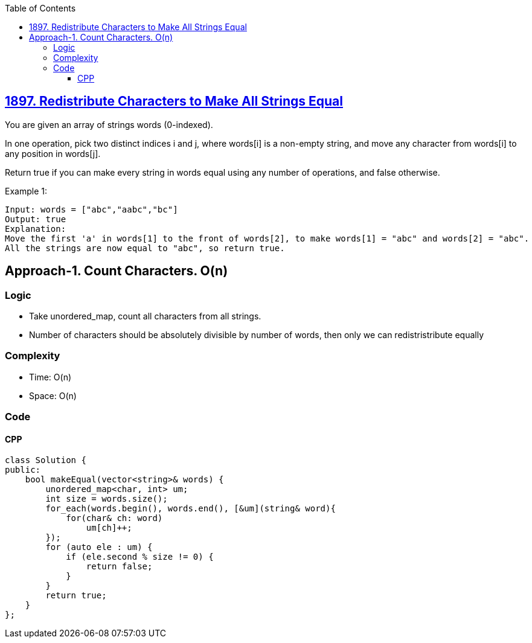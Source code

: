 :toc:
:toclevels: 6

== link:https://leetcode.com/problems/redistribute-characters-to-make-all-strings-equal/[1897. Redistribute Characters to Make All Strings Equal]
You are given an array of strings words (0-indexed).

In one operation, pick two distinct indices i and j, where words[i] is a non-empty string, and move any character from words[i] to any position in words[j].

Return true if you can make every string in words equal using any number of operations, and false otherwise.

Example 1:
```c
Input: words = ["abc","aabc","bc"]
Output: true
Explanation: 
Move the first 'a' in words[1] to the front of words[2], to make words[1] = "abc" and words[2] = "abc".
All the strings are now equal to "abc", so return true.
```

== Approach-1. Count Characters. O(n)
=== Logic
* Take unordered_map, count all characters from all strings.
* Number of characters should be absolutely divisible by number of words, then only we can redistristribute equally

=== Complexity
* Time: O(n)
* Space: O(n)

=== Code
==== CPP
```cpp
class Solution {
public:
    bool makeEqual(vector<string>& words) {
        unordered_map<char, int> um;
        int size = words.size();
        for_each(words.begin(), words.end(), [&um](string& word){
            for(char& ch: word)
                um[ch]++;
        });
        for (auto ele : um) {
            if (ele.second % size != 0) {
                return false;
            }
        }
        return true;
    }
};
```

